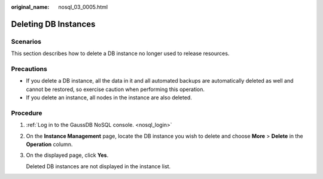 :original_name: nosql_03_0005.html

.. _nosql_03_0005:

Deleting DB Instances
=====================

Scenarios
---------

This section describes how to delete a DB instance no longer used to release resources.

Precautions
-----------

-  If you delete a DB instance, all the data in it and all automated backups are automatically deleted as well and cannot be restored, so exercise caution when performing this operation.
-  If you delete an instance, all nodes in the instance are also deleted.

Procedure
---------

#. :ref:`Log in to the GaussDB NoSQL console. <nosql_login>`

#. On the **Instance Management** page, locate the DB instance you wish to delete and choose **More** > **Delete** in the **Operation** column.

#. On the displayed page, click **Yes**.

   Deleted DB instances are not displayed in the instance list.
